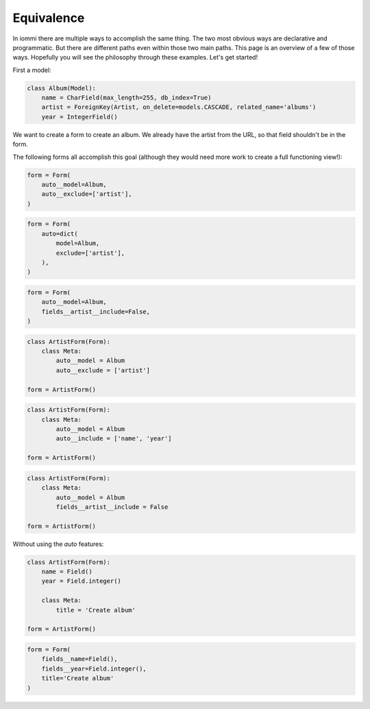 .. imports

    from django.db.models import Model, CharField, IntegerField, ForeignKey

Equivalence
===========

In iommi there are multiple ways to accomplish the same thing. The two most obvious ways are declarative and programmatic. But there are different paths even within those two main paths. This page is an overview of a few of those ways. Hopefully you will see the philosophy through these examples. Let's get started!


First a model:

.. code:: python

    class Album(Model):
        name = CharField(max_length=255, db_index=True)
        artist = ForeignKey(Artist, on_delete=models.CASCADE, related_name='albums')
        year = IntegerField()


.. test
        class Meta:
            app_label = 'docs_avoid_conflict'

We want to create a form to create an album. We already have the artist from the URL, so that field shouldn't be in the form.

The following forms all accomplish this goal (although they would need more work to create a full functioning view!):


.. code:: python

    form = Form(
        auto__model=Album,
        auto__exclude=['artist'],
    )


.. code:: python

    form = Form(
        auto=dict(
            model=Album,
            exclude=['artist'],
        ),
    )


.. code:: python

    form = Form(
        auto__model=Album,
        fields__artist__include=False,
    )


.. code:: python

    class ArtistForm(Form):
        class Meta:
            auto__model = Album
            auto__exclude = ['artist']

    form = ArtistForm()


.. code:: python

    class ArtistForm(Form):
        class Meta:
            auto__model = Album
            auto__include = ['name', 'year']

    form = ArtistForm()

.. code:: python

    class ArtistForm(Form):
        class Meta:
            auto__model = Album
            fields__artist__include = False

    form = ArtistForm()


Without using the `auto` features:

.. code:: python

    class ArtistForm(Form):
        name = Field()
        year = Field.integer()

        class Meta:
            title = 'Create album'

    form = ArtistForm()


.. code:: python

    form = Form(
        fields__name=Field(),
        fields__year=Field.integer(),
        title='Create album'
    )
